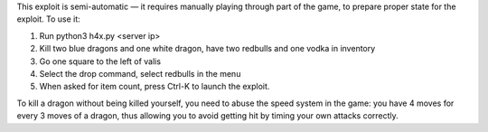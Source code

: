 This exploit is semi-automatic — it requires manually playing through part 
of the game, to prepare proper state for the exploit.  To use it:

1. Run python3 h4x.py <server ip>
2. Kill two blue dragons and one white dragon, have two redbulls and one vodka in inventory
3. Go one square to the left of valis
4. Select the drop command, select redbulls in the menu
5. When asked for item count, press Ctrl-K to launch the exploit.

To kill a dragon without being killed yourself, you need to abuse the speed
system in the game: you have 4 moves for every 3 moves of a dragon, thus
allowing you to avoid getting hit by timing your own attacks correctly.
